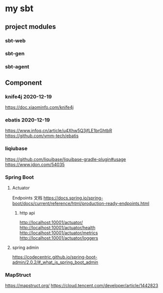 * my sbt

** project modules

*** sbt-web
*** sbt-gen
*** sbt-agent

** Component

*** knife4j 2020-12-19
    https://doc.xiaominfo.com/knife4j

*** ebatis 2020-12-19
    https://www.infoq.cn/article/u4Xhw5Q3jfLE1brGhtbR
    https://github.com/ymm-tech/ebatis
*** liqiubase
    https://github.com/liquibase/liquibase-gradle-plugin#usage
    https://www.jdon.com/54035
*** Spring Boot
**** Actuator
Endpoints 文档
https://docs.spring.io/spring-boot/docs/current/reference/html/production-ready-endpoints.html
***** http api
http://localhost:10001/actuator/
http://localhost:10001/actuator/health
http://localhost:10001/actuator/metrics
http://localhost:10001/actuator/loggers
**** spring admin
https://codecentric.github.io/spring-boot-admin/2.0.2/#_what_is_spring_boot_admin
*** MapStruct
https://mapstruct.org/
https://cloud.tencent.com/developer/article/1442823


